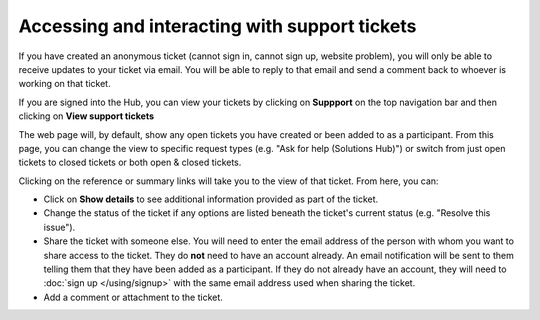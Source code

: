 Accessing and interacting with support tickets
==============================================

If you have created an anonymous ticket (cannot sign in, cannot sign up, website problem), you will only be able to receive updates to your ticket via email. You will be able to reply to that email and send a comment back to whoever is working on that ticket.

If you are signed into the Hub, you can view your tickets by clicking on **Suppport** on the top navigation bar and then clicking on **View support tickets**

The web page will, by default, show any open tickets you have created or been added to as a participant. From this page, you can change the view to specific request types (e.g. "Ask for help (Solutions Hub)") or switch from just open tickets to closed tickets or both open & closed tickets.

Clicking on the reference or summary links will take you to the view of that ticket. From here, you can:

* Click on **Show details** to see additional information provided as part of the ticket.
* Change the status of the ticket if any options are listed beneath the ticket's current status (e.g. "Resolve this issue").
* Share the ticket with someone else. You will need to enter the email address of the person with whom you want to share access to the ticket. They do **not** need to have an account already. An email notification will be sent to them telling them that they have been added as a participant. If they do not already have an account, they will need to :doc:`sign up </using/signup>` with the same email address used when sharing the ticket.
* Add a comment or attachment to the ticket.
